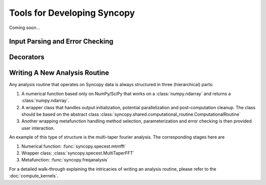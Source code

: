 Tools for Developing Syncopy
============================
Coming soon...

Input Parsing and Error Checking
--------------------------------

.. autosummary::
   :toctree: _stubs    
   
   syncopy.shared.parsers.array_parser
   syncopy.shared.parsers.data_parser
   syncopy.shared.parsers.filename_parser
   syncopy.shared.parsers.io_parser
   syncopy.shared.parsers.scalar_parser

Decorators
----------

.. autosummary::
   :toctree: _stubs    
   
   syncopy.shared.kwarg_decorators.unwrap_cfg
   syncopy.shared.kwarg_decorators.unwrap_select
   syncopy.shared.kwarg_decorators.unwrap_io
   syncopy.shared.kwarg_decorators.detect_parallel_client


Writing A New Analysis Routine
------------------------------

Any analysis routine that operates on Syncopy data is always structured in three
(hierarchical) parts:

1. A numerical function based only on NumPy/SciPy that works on a
   :class:`numpy.ndarray` and returns a :class:`numpy.ndarray`. 
2. A wrapper class that handles output initialization, potential
   parallelization and post-computation cleanup. The class should be based on the
   abstract class :class:`syncopy.shared.computational_routine.ComputationalRoutine`
3. Another wrapping metafunction handling method selection, parameterization and
   error checking is then provided user interaction.

An example of this type of structure is the multi-taper fourier analysis. The
corresponding stages here are

1. Numerical function: :func:`syncopy.specest.mtmfft`
2. Wrapper class: :class:`syncopy.specest.MultiTaperFFT`
3. Metafunction: :func:`syncopy.freqanalysis` 

.. image:: ../_static/ComputationalRoutine.png

For a detailed walk-through explaining the intricacies of writing an analysis
routine, please refer to the :doc:`compute_kernels`.
